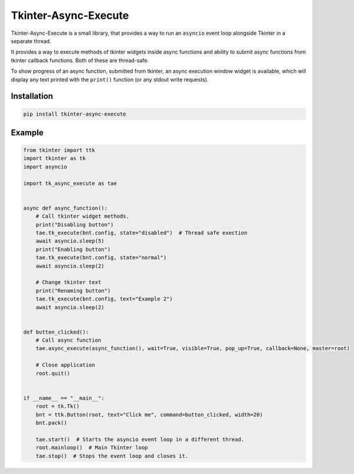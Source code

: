 ======================
Tkinter-Async-Execute
======================

Tkinter-Async-Execute is a small library, that provides a way to run an ``asyncio`` event loop alongside Tkinter in
a separate thread.

It provides a way to execute methods of tkinter widgets inside async functions and ability to submit async functions
from tkinter callback functions. Both of these are thread-safe.

To show progress of an async function, submitted from tkinter, an async execution window widget is available,
which will display any text printed with the ``print()`` function (or any stdout write requests).


Installation
==============
.. code-block:: bash

    pip install tkinter-async-execute


Example
=============
.. code-block:: python

    from tkinter import ttk
    import tkinter as tk
    import asyncio

    import tk_async_execute as tae


    async def async_function():
        # Call tkinter widget methods.
        print("Disabling button")
        tae.tk_execute(bnt.config, state="disabled")  # Thread safe exection
        await asyncio.sleep(5)
        print("Enabling button")
        tae.tk_execute(bnt.config, state="normal")
        await asyncio.sleep(2)

        # Change tkinter text
        print("Renaming button")
        tae.tk_execute(bnt.config, text="Example 2")
        await asyncio.sleep(2)


    def button_clicked():
        # Call async function
        tae.async_execute(async_function(), wait=True, visible=True, pop_up=True, callback=None, master=root)

        # Close application
        root.quit()


    if __name__ == "__main__":
        root = tk.Tk()
        bnt = ttk.Button(root, text="Click me", command=button_clicked, width=20)
        bnt.pack()

        tae.start()  # Starts the asyncio event loop in a different thread.
        root.mainloop()  # Main Tkinter loop
        tae.stop()  # Stops the event loop and closes it.
